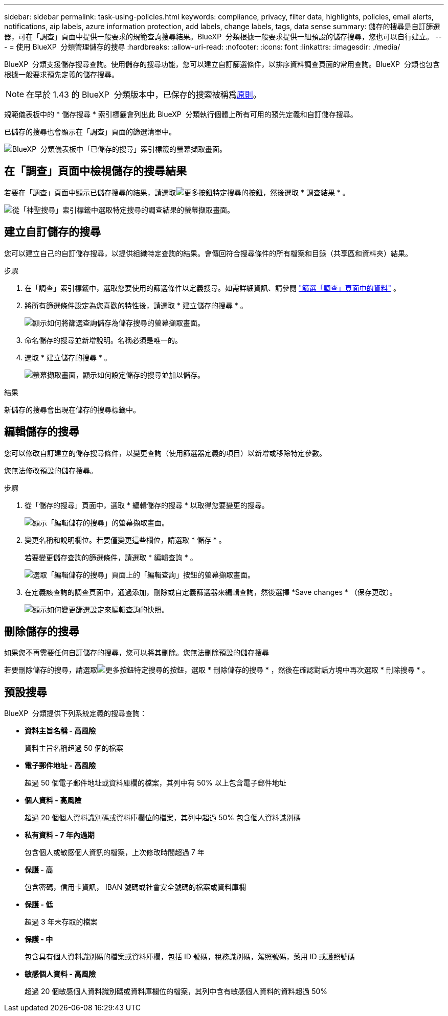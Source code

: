 ---
sidebar: sidebar 
permalink: task-using-policies.html 
keywords: compliance, privacy, filter data, highlights, policies, email alerts, notifications, aip labels, azure information protection, add labels, change labels, tags, data sense 
summary: 儲存的搜尋是自訂篩選器，可在「調查」頁面中提供一般要求的規範查詢搜尋結果。BlueXP  分類根據一般要求提供一組預設的儲存搜尋，您也可以自行建立。 
---
= 使用 BlueXP  分類管理儲存的搜尋
:hardbreaks:
:allow-uri-read: 
:nofooter: 
:icons: font
:linkattrs: 
:imagesdir: ./media/


[role="lead"]
BlueXP  分類支援儲存搜尋查詢。使用儲存的搜尋功能，您可以建立自訂篩選條件，以排序資料調查頁面的常用查詢。BlueXP  分類也包含根據一般要求預先定義的儲存搜尋。


NOTE: 在早於 1.43 的 BlueXP  分類版本中，已保存的搜索被稱爲xref:task-using-policies-deprecated.adoc[原則]。

規範儀表板中的 * 儲存搜尋 * 索引標籤會列出此 BlueXP  分類執行個體上所有可用的預先定義和自訂儲存搜尋。

已儲存的搜尋也會顯示在「調查」頁面的篩選清單中。

image:screenshot_compliance_highlights_tab.png["BlueXP  分類儀表板中「已儲存的搜尋」索引標籤的螢幕擷取畫面。"]



== 在「調查」頁面中檢視儲存的搜尋結果

若要在「調查」頁面中顯示已儲存搜尋的結果，請選取image:screenshot_gallery_options.gif["更多按鈕"]特定搜尋的按鈕，然後選取 * 調查結果 * 。

image:screenshot_compliance_highlights_investigate.png["從「神聖搜尋」索引標籤中選取特定搜尋的調查結果的螢幕擷取畫面。"]



== 建立自訂儲存的搜尋

您可以建立自己的自訂儲存搜尋，以提供組織特定查詢的結果。會傳回符合搜尋條件的所有檔案和目錄（共享區和資料夾）結果。

.步驟
. 在「調查」索引標籤中，選取您要使用的篩選條件以定義搜尋。如需詳細資訊、請參閱 link:task-investigate-data.html["篩選「調查」頁面中的資料"] 。
. 將所有篩選條件設定為您喜歡的特性後，請選取 * 建立儲存的搜尋 * 。
+
image:screenshot_compliance_save_as_highlight.png["顯示如何將篩選查詢儲存為儲存搜尋的螢幕擷取畫面。"]

. 命名儲存的搜尋並新增說明。名稱必須是唯一的。
. 選取 * 建立儲存的搜尋 * 。
+
image:screenshot_compliance_save_highlight2.png["螢幕擷取畫面，顯示如何設定儲存的搜尋並加以儲存。"]



.結果
新儲存的搜尋會出現在儲存的搜尋標籤中。



== 編輯儲存的搜尋

您可以修改自訂建立的儲存搜尋條件，以變更查詢（使用篩選器定義的項目）以新增或移除特定參數。

您無法修改預設的儲存搜尋。

.步驟
. 從「儲存的搜尋」頁面中，選取 * 編輯儲存的搜尋 * 以取得您要變更的搜尋。
+
image:screenshot_compliance_edit_policy_button.png["顯示「編輯儲存的搜尋」的螢幕擷取畫面。"]

. 變更名稱和說明欄位。若要僅變更這些欄位，請選取 * 儲存 * 。
+
若要變更儲存查詢的篩選條件，請選取 * 編輯查詢 * 。

+
image:screenshot_compliance_edit_policy_dialog.png["選取「編輯儲存的搜尋」頁面上的「編輯查詢」按鈕的螢幕擷取畫面。"]

. 在定義該查詢的調查頁面中，通過添加，刪除或自定義篩選器來編輯查詢，然後選擇 *Save changes * （保存更改）。
+
image:screenshot_compliance_edit_policy_query.png["顯示如何變更篩選設定來編輯查詢的快照。"]





== 刪除儲存的搜尋

如果您不再需要任何自訂儲存的搜尋，您可以將其刪除。您無法刪除預設的儲存搜尋

若要刪除儲存的搜尋，請選取image:screenshot_gallery_options.gif["更多按鈕"]特定搜尋的按鈕，選取 * 刪除儲存的搜尋 * ，然後在確認對話方塊中再次選取 * 刪除搜尋 * 。



== 預設搜尋

BlueXP  分類提供下列系統定義的搜尋查詢：

* ** 資料主旨名稱 - 高風險 **
+
資料主旨名稱超過 50 個的檔案

* ** 電子郵件地址 - 高風險 **
+
超過 50 個電子郵件地址或資料庫欄的檔案，其列中有 50% 以上包含電子郵件地址

* ** 個人資料 - 高風險 **
+
超過 20 個個人資料識別碼或資料庫欄位的檔案，其列中超過 50% 包含個人資料識別碼

* ** 私有資料 - 7 年內過期 **
+
包含個人或敏感個人資訊的檔案，上次修改時間超過 7 年

* ** 保護 - 高 **
+
包含密碼，信用卡資訊， IBAN 號碼或社會安全號碼的檔案或資料庫欄

* ** 保護 - 低 **
+
超過 3 年未存取的檔案

* ** 保護 - 中 **
+
包含具有個人資料識別碼的檔案或資料庫欄，包括 ID 號碼，稅務識別碼，駕照號碼，藥用 ID 或護照號碼

* ** 敏感個人資料 - 高風險 **
+
超過 20 個敏感個人資料識別碼或資料庫欄位的檔案，其列中含有敏感個人資料的資料超過 50%



